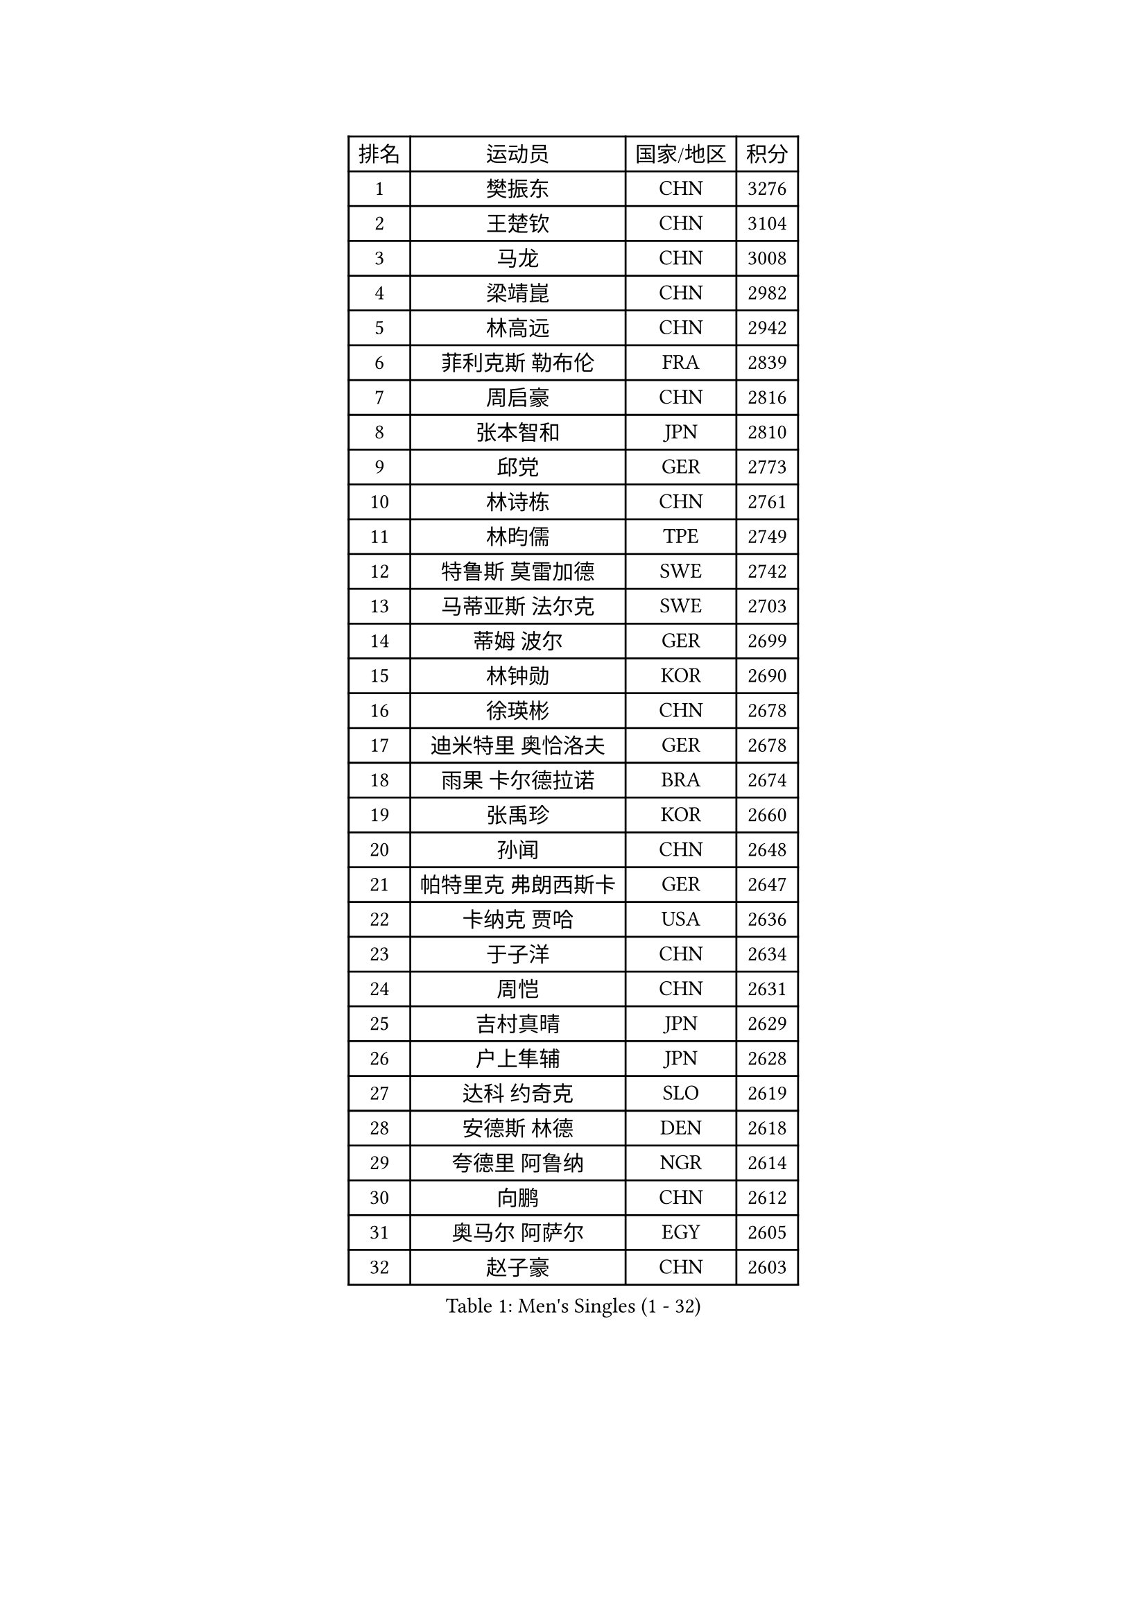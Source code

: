
#set text(font: ("Courier New", "NSimSun"))
#figure(
  caption: "Men's Singles (1 - 32)",
    table(
      columns: 4,
      [排名], [运动员], [国家/地区], [积分],
      [1], [樊振东], [CHN], [3276],
      [2], [王楚钦], [CHN], [3104],
      [3], [马龙], [CHN], [3008],
      [4], [梁靖崑], [CHN], [2982],
      [5], [林高远], [CHN], [2942],
      [6], [菲利克斯 勒布伦], [FRA], [2839],
      [7], [周启豪], [CHN], [2816],
      [8], [张本智和], [JPN], [2810],
      [9], [邱党], [GER], [2773],
      [10], [林诗栋], [CHN], [2761],
      [11], [林昀儒], [TPE], [2749],
      [12], [特鲁斯 莫雷加德], [SWE], [2742],
      [13], [马蒂亚斯 法尔克], [SWE], [2703],
      [14], [蒂姆 波尔], [GER], [2699],
      [15], [林钟勋], [KOR], [2690],
      [16], [徐瑛彬], [CHN], [2678],
      [17], [迪米特里 奥恰洛夫], [GER], [2678],
      [18], [雨果 卡尔德拉诺], [BRA], [2674],
      [19], [张禹珍], [KOR], [2660],
      [20], [孙闻], [CHN], [2648],
      [21], [帕特里克 弗朗西斯卡], [GER], [2647],
      [22], [卡纳克 贾哈], [USA], [2636],
      [23], [于子洋], [CHN], [2634],
      [24], [周恺], [CHN], [2631],
      [25], [吉村真晴], [JPN], [2629],
      [26], [户上隼辅], [JPN], [2628],
      [27], [达科 约奇克], [SLO], [2619],
      [28], [安德斯 林德], [DEN], [2618],
      [29], [夸德里 阿鲁纳], [NGR], [2614],
      [30], [向鹏], [CHN], [2612],
      [31], [奥马尔 阿萨尔], [EGY], [2605],
      [32], [赵子豪], [CHN], [2603],
    )
  )#pagebreak()

#set text(font: ("Courier New", "NSimSun"))
#figure(
  caption: "Men's Singles (33 - 64)",
    table(
      columns: 4,
      [排名], [运动员], [国家/地区], [积分],
      [33], [安宰贤], [KOR], [2601],
      [34], [马克斯 弗雷塔斯], [POR], [2600],
      [35], [薛飞], [CHN], [2597],
      [36], [安东 卡尔伯格], [SWE], [2594],
      [37], [赵胜敏], [KOR], [2583],
      [38], [田中佑汰], [JPN], [2581],
      [39], [徐海东], [CHN], [2575],
      [40], [庄智渊], [TPE], [2572],
      [41], [刘丁硕], [CHN], [2569],
      [42], [艾利克斯 勒布伦], [FRA], [2559],
      [43], [黄镇廷], [HKG], [2559],
      [44], [赵大成], [KOR], [2545],
      [45], [帕纳吉奥迪斯 吉奥尼斯], [GRE], [2544],
      [46], [王臻], [CAN], [2540],
      [47], [卢文 菲鲁斯], [GER], [2535],
      [48], [袁励岑], [CHN], [2520],
      [49], [宇田幸矢], [JPN], [2510],
      [50], [上田仁], [JPN], [2508],
      [51], [松岛辉空], [JPN], [2506],
      [52], [梁俨苧], [CHN], [2504],
      [53], [李尚洙], [KOR], [2501],
      [54], [乔纳森 格罗斯], [DEN], [2494],
      [55], [冯翊新], [TPE], [2493],
      [56], [GERALDO Joao], [POR], [2485],
      [57], [西蒙 高兹], [FRA], [2484],
      [58], [塞德里克 纽廷克], [BEL], [2478],
      [59], [HABESOHN Daniel], [AUT], [2477],
      [60], [牛冠凯], [CHN], [2477],
      [61], [篠塚大登], [JPN], [2473],
      [62], [木造勇人], [JPN], [2471],
      [63], [吴晙诚], [KOR], [2470],
      [64], [#text(gray, "丹羽孝希")], [JPN], [2466],
    )
  )#pagebreak()

#set text(font: ("Courier New", "NSimSun"))
#figure(
  caption: "Men's Singles (65 - 96)",
    table(
      columns: 4,
      [排名], [运动员], [国家/地区], [积分],
      [65], [利亚姆 皮切福德], [ENG], [2463],
      [66], [WALTHER Ricardo], [GER], [2461],
      [67], [克里斯坦 卡尔松], [SWE], [2461],
      [68], [ROBLES Alvaro], [ESP], [2457],
      [69], [蒂亚戈 阿波罗尼亚], [POR], [2455],
      [70], [汪洋], [SVK], [2453],
      [71], [神巧也], [JPN], [2449],
      [72], [诺沙迪 阿拉米扬], [IRI], [2449],
      [73], [贝内迪克特 杜达], [GER], [2448],
      [74], [PARK Ganghyeon], [KOR], [2446],
      [75], [斯蒂芬 门格尔], [GER], [2444],
      [76], [高承睿], [TPE], [2438],
      [77], [及川瑞基], [JPN], [2437],
      [78], [#text(gray, "BADOWSKI Marek")], [POL], [2434],
      [79], [曾蓓勋], [CHN], [2431],
      [80], [村松雄斗], [JPN], [2430],
      [81], [MATSUDAIRA Kenji], [JPN], [2429],
      [82], [AN Ji Song], [PRK], [2424],
      [83], [安德烈 加奇尼], [CRO], [2423],
      [84], [弗拉迪斯拉夫 乌尔苏], [MDA], [2420],
      [85], [托米斯拉夫 普卡], [CRO], [2420],
      [86], [BARDET Lilian], [FRA], [2419],
      [87], [JANCARIK Lubomir], [CZE], [2417],
      [88], [艾曼纽 莱贝松], [FRA], [2414],
      [89], [BRODD Viktor], [SWE], [2414],
      [90], [#text(gray, "PERSSON Jon")], [SWE], [2412],
      [91], [基里尔 格拉西缅科], [KAZ], [2411],
      [92], [WU Jiaji], [DOM], [2410],
      [93], [吉村和弘], [JPN], [2409],
      [94], [#text(gray, "ORT Kilian")], [GER], [2405],
      [95], [CASSIN Alexandre], [FRA], [2405],
      [96], [曹巍], [CHN], [2402],
    )
  )#pagebreak()

#set text(font: ("Courier New", "NSimSun"))
#figure(
  caption: "Men's Singles (97 - 128)",
    table(
      columns: 4,
      [排名], [运动员], [国家/地区], [积分],
      [97], [PARK Chan-Hyeok], [KOR], [2402],
      [98], [AKKUZU Can], [FRA], [2402],
      [99], [ROLLAND Jules], [FRA], [2399],
      [100], [AIDA Satoshi], [JPN], [2396],
      [101], [OUAICHE Stephane], [ALG], [2392],
      [102], [#text(gray, "LIU Yebo")], [CHN], [2390],
      [103], [ALLEGRO Martin], [BEL], [2387],
      [104], [MONTEIRO Joao], [POR], [2387],
      [105], [HACHARD Antoine], [FRA], [2386],
      [106], [陈垣宇], [CHN], [2384],
      [107], [CARVALHO Diogo], [POR], [2383],
      [108], [SALIFOU Abdel-Kader], [BEN], [2374],
      [109], [PEREIRA Andy], [CUB], [2373],
      [110], [哈米特 德赛], [IND], [2373],
      [111], [特里斯坦 弗洛雷], [FRA], [2372],
      [112], [SGOUROPOULOS Ioannis], [GRE], [2371],
      [113], [CIFUENTES Horacio], [ARG], [2370],
      [114], [LAM Siu Hang], [HKG], [2368],
      [115], [GNANASEKARAN Sathiyan], [IND], [2368],
      [116], [SAI Linwei], [CHN], [2367],
      [117], [PISTEJ Lubomir], [SVK], [2365],
      [118], [IONESCU Eduard], [ROU], [2364],
      [119], [雅克布 迪亚斯], [POL], [2363],
      [120], [KIM Donghyun], [KOR], [2362],
      [121], [郭勇], [SGP], [2360],
      [122], [DRINKHALL Paul], [ENG], [2360],
      [123], [DORR Esteban], [FRA], [2356],
      [124], [罗伯特 加尔多斯], [AUT], [2356],
      [125], [廖振珽], [TPE], [2355],
      [126], [凯 斯图姆珀], [GER], [2355],
      [127], [沙拉特 卡马尔 阿昌塔], [IND], [2352],
      [128], [KANG Dongsoo], [KOR], [2352],
    )
  )